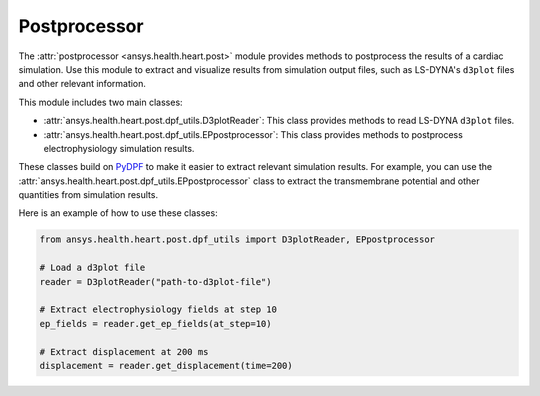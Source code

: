 .. _ref_postprocessor:

Postprocessor
=============

The :attr:`postprocessor <ansys.health.heart.post>` module provides methods to postprocess the results of a cardiac simulation. Use this module to extract and visualize results from simulation output files, such as LS-DYNA's ``d3plot`` files and other relevant information.

This module includes two main classes:

- :attr:`ansys.health.heart.post.dpf_utils.D3plotReader`: This class provides methods to read LS-DYNA ``d3plot`` files.
- :attr:`ansys.health.heart.post.dpf_utils.EPpostprocessor`: This class provides methods to postprocess electrophysiology simulation results.

These classes build on `PyDPF <https://dpf.docs.pyansys.com/>`_ to make it easier to extract relevant simulation results. For example, you can use the :attr:`ansys.health.heart.post.dpf_utils.EPpostprocessor` class to extract the transmembrane potential and other quantities from simulation results.

Here is an example of how to use these classes:

.. code-block:: python

    from ansys.health.heart.post.dpf_utils import D3plotReader, EPpostprocessor

    # Load a d3plot file
    reader = D3plotReader("path-to-d3plot-file")

    # Extract electrophysiology fields at step 10
    ep_fields = reader.get_ep_fields(at_step=10)

    # Extract displacement at 200 ms
    displacement = reader.get_displacement(time=200)